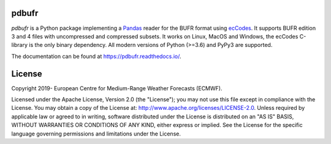 pdbufr
======

.. image:: https://img.shields.io/pypi/v/pdbufr.svg
   :target: https://pypi.python.org/pypi/pdbufr/

.. image:: https://github.com/ecmwf/pdbufr/actions/workflows/on-push.yml/badge.
   :target: https://github.com/ecmwf/pdbufr/actions/workflows/on-push.yml


*pdbufr* is a Python package implementing a `Pandas <https://pandas.pydata.org>`_ reader for the BUFR format using  `ecCodes <https://confluence.ecmwf.int/display/ECC>`_. It supports BUFR edition 3 and 4 files with uncompressed and compressed subsets. It works on Linux, MacOS and Windows, the ecCodes C-library is the only binary dependency. All modern versions of Python (>=3.6) and PyPy3 are supported.

The documentation can be found at https://pdbufr.readthedocs.io/.


License
=======

Copyright 2019- European Centre for Medium-Range Weather Forecasts (ECMWF).

Licensed under the Apache License, Version 2.0 (the "License");
you may not use this file except in compliance with the License.
You may obtain a copy of the License at: http://www.apache.org/licenses/LICENSE-2.0.
Unless required by applicable law or agreed to in writing, software
distributed under the License is distributed on an "AS IS" BASIS,
WITHOUT WARRANTIES OR CONDITIONS OF ANY KIND, either express or implied.
See the License for the specific language governing permissions and
limitations under the License.
